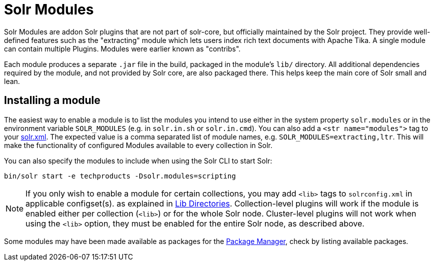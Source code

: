 = Solr Modules

// Licensed to the Apache Software Foundation (ASF) under one
// or more contributor license agreements.  See the NOTICE file
// distributed with this work for additional information
// regarding copyright ownership.  The ASF licenses this file
// to you under the Apache License, Version 2.0 (the
// "License"); you may not use this file except in compliance
// with the License.  You may obtain a copy of the License at
//
//   http://www.apache.org/licenses/LICENSE-2.0
//
// Unless required by applicable law or agreed to in writing,
// software distributed under the License is distributed on an
// "AS IS" BASIS, WITHOUT WARRANTIES OR CONDITIONS OF ANY
// KIND, either express or implied.  See the License for the
// specific language governing permissions and limitations
// under the License.

Solr Modules are addon Solr plugins that are not part of solr-core, but officially maintained
by the Solr project. They provide well-defined features such as the "extracting" module which lets
users index rich text documents with Apache Tika. A single module can contain multiple Plugins.
Modules were earlier known as "contribs".

Each module produces a separate `.jar` file in the build, packaged in the module's `lib/` directory.
All additional dependencies required by the module, and not provided by Solr core, are also packaged there.
This helps keep the main core of Solr small and lean.

== Installing a module

The easiest way to enable a module is to list the modules you intend to use either in the
system property `solr.modules` or in the environment variable `SOLR_MODULES` (e.g. in `solr.in.sh`
or `solr.in.cmd`). You can also add a `<str name="modules">` tag to your
xref:configuration-guide:configuring-solr-xml.adoc[solr.xml]. The expected value is a comma separated list
of module names, e.g. `SOLR_MODULES=extracting,ltr`. This will make the functionality of configured Modules
available to every collection in Solr.

You can also specify the modules to include when using the Solr CLI to start Solr:

[source,bash]
----
bin/solr start -e techproducts -Dsolr.modules=scripting
----

NOTE: If you only wish to enable a module for certain collections, you may add `<lib>` tags to `solrconfig.xml` in applicable configset(s).
as explained in xref:configuration-guide:libs.adoc[Lib Directories].
Collection-level plugins will work if the module is enabled either per collection (`<lib>`) or for the whole Solr node.
Cluster-level plugins will not work when using the `<lib>` option, they must be enabled for the entire Solr node, as described above.

Some modules may have been made available as packages for the xref:configuration-guide:package-manager.adoc[Package Manager],
check by listing available packages.
